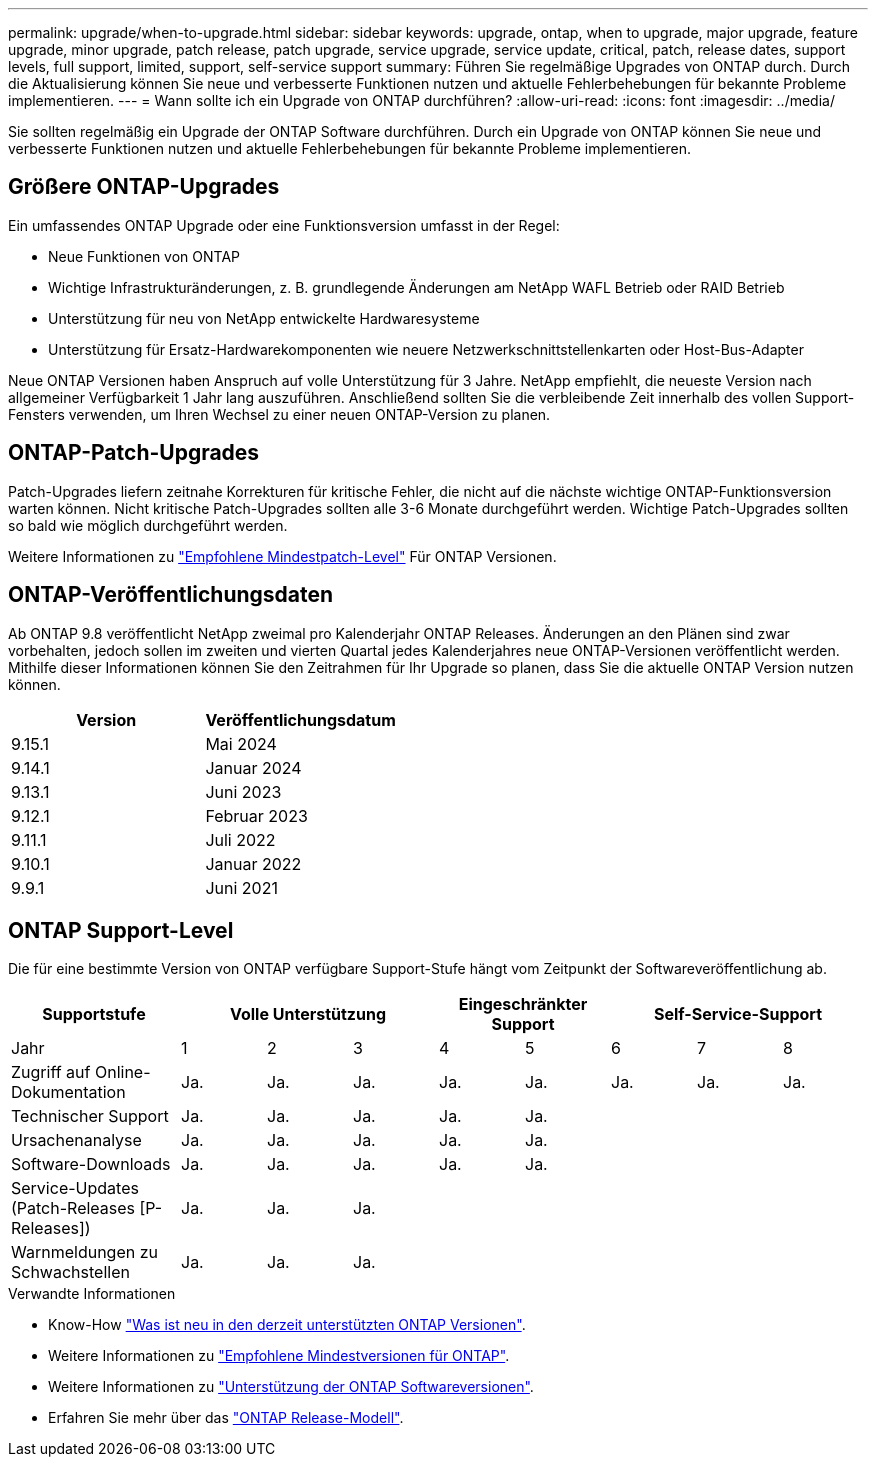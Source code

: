 ---
permalink: upgrade/when-to-upgrade.html 
sidebar: sidebar 
keywords: upgrade, ontap, when to upgrade, major upgrade, feature upgrade, minor upgrade, patch release, patch upgrade, service upgrade, service update, critical, patch, release dates, support levels, full support, limited, support, self-service support 
summary: Führen Sie regelmäßige Upgrades von ONTAP durch. Durch die Aktualisierung können Sie neue und verbesserte Funktionen nutzen und aktuelle Fehlerbehebungen für bekannte Probleme implementieren. 
---
= Wann sollte ich ein Upgrade von ONTAP durchführen?
:allow-uri-read: 
:icons: font
:imagesdir: ../media/


[role="lead"]
Sie sollten regelmäßig ein Upgrade der ONTAP Software durchführen. Durch ein Upgrade von ONTAP können Sie neue und verbesserte Funktionen nutzen und aktuelle Fehlerbehebungen für bekannte Probleme implementieren.



== Größere ONTAP-Upgrades

Ein umfassendes ONTAP Upgrade oder eine Funktionsversion umfasst in der Regel:

* Neue Funktionen von ONTAP
* Wichtige Infrastrukturänderungen, z. B. grundlegende Änderungen am NetApp WAFL Betrieb oder RAID Betrieb
* Unterstützung für neu von NetApp entwickelte Hardwaresysteme
* Unterstützung für Ersatz-Hardwarekomponenten wie neuere Netzwerkschnittstellenkarten oder Host-Bus-Adapter


Neue ONTAP Versionen haben Anspruch auf volle Unterstützung für 3 Jahre. NetApp empfiehlt, die neueste Version nach allgemeiner Verfügbarkeit 1 Jahr lang auszuführen. Anschließend sollten Sie die verbleibende Zeit innerhalb des vollen Support-Fensters verwenden, um Ihren Wechsel zu einer neuen ONTAP-Version zu planen.



== ONTAP-Patch-Upgrades

Patch-Upgrades liefern zeitnahe Korrekturen für kritische Fehler, die nicht auf die nächste wichtige ONTAP-Funktionsversion warten können. Nicht kritische Patch-Upgrades sollten alle 3-6 Monate durchgeführt werden. Wichtige Patch-Upgrades sollten so bald wie möglich durchgeführt werden.

Weitere Informationen zu link:https://kb.netapp.com/Support_Bulletins/Customer_Bulletins/SU2["Empfohlene Mindestpatch-Level"^] Für ONTAP Versionen.



== ONTAP-Veröffentlichungsdaten

Ab ONTAP 9.8 veröffentlicht NetApp zweimal pro Kalenderjahr ONTAP Releases. Änderungen an den Plänen sind zwar vorbehalten, jedoch sollen im zweiten und vierten Quartal jedes Kalenderjahres neue ONTAP-Versionen veröffentlicht werden. Mithilfe dieser Informationen können Sie den Zeitrahmen für Ihr Upgrade so planen, dass Sie die aktuelle ONTAP Version nutzen können.

[cols="50,50"]
|===
| Version | Veröffentlichungsdatum 


 a| 
9.15.1
 a| 
Mai 2024



 a| 
9.14.1
 a| 
Januar 2024



 a| 
9.13.1
 a| 
Juni 2023



 a| 
9.12.1
 a| 
Februar 2023



 a| 
9.11.1
 a| 
Juli 2022



 a| 
9.10.1
 a| 
Januar 2022



 a| 
9.9.1
 a| 
Juni 2021



 a| 

NOTE: Wenn Sie eine ONTAP-Version vor 9.9 verwenden, liegt die Wahrscheinlichkeit im eingeschränkten Support oder Self-Service-Support. Erwägen Sie ein Upgrade auf Versionen mit voller Unterstützung. Sie können den Support-Level für Ihre Version von ONTAP auf der überprüfen https://mysupport.netapp.com/site/info/version-support#ontap_svst["NetApp Support Website"^].

|===


== ONTAP Support-Level

Die für eine bestimmte Version von ONTAP verfügbare Support-Stufe hängt vom Zeitpunkt der Softwareveröffentlichung ab.

[cols="20,10,10,10,10,10,10,10,10"]
|===
| Supportstufe 3+| Volle Unterstützung 2+| Eingeschränkter Support 3+| Self-Service-Support 


 a| 
Jahr
 a| 
1
 a| 
2
 a| 
3
 a| 
4
 a| 
5
 a| 
6
 a| 
7
 a| 
8



 a| 
Zugriff auf Online-Dokumentation
 a| 
Ja.
 a| 
Ja.
 a| 
Ja.
 a| 
Ja.
 a| 
Ja.
 a| 
Ja.
 a| 
Ja.
 a| 
Ja.



 a| 
Technischer Support
 a| 
Ja.
 a| 
Ja.
 a| 
Ja.
 a| 
Ja.
 a| 
Ja.
 a| 
 a| 
 a| 



 a| 
Ursachenanalyse
 a| 
Ja.
 a| 
Ja.
 a| 
Ja.
 a| 
Ja.
 a| 
Ja.
 a| 
 a| 
 a| 



 a| 
Software-Downloads
 a| 
Ja.
 a| 
Ja.
 a| 
Ja.
 a| 
Ja.
 a| 
Ja.
 a| 
 a| 
 a| 



 a| 
Service-Updates (Patch-Releases [P-Releases])
 a| 
Ja.
 a| 
Ja.
 a| 
Ja.
 a| 
 a| 
 a| 
 a| 
 a| 



 a| 
Warnmeldungen zu Schwachstellen
 a| 
Ja.
 a| 
Ja.
 a| 
Ja.
 a| 
 a| 
 a| 
 a| 
 a| 

|===
.Verwandte Informationen
* Know-How link:../release-notes/index.html["Was ist neu in den derzeit unterstützten ONTAP Versionen"^].
* Weitere Informationen zu link:https://kb.netapp.com/Support_Bulletins/Customer_Bulletins/SU2["Empfohlene Mindestversionen für ONTAP"^].
* Weitere Informationen zu link:https://mysupport.netapp.com/site/info/version-support["Unterstützung der ONTAP Softwareversionen"^].
* Erfahren Sie mehr über das link:https://mysupport.netapp.com/site/info/ontap-release-model["ONTAP Release-Modell"^].

